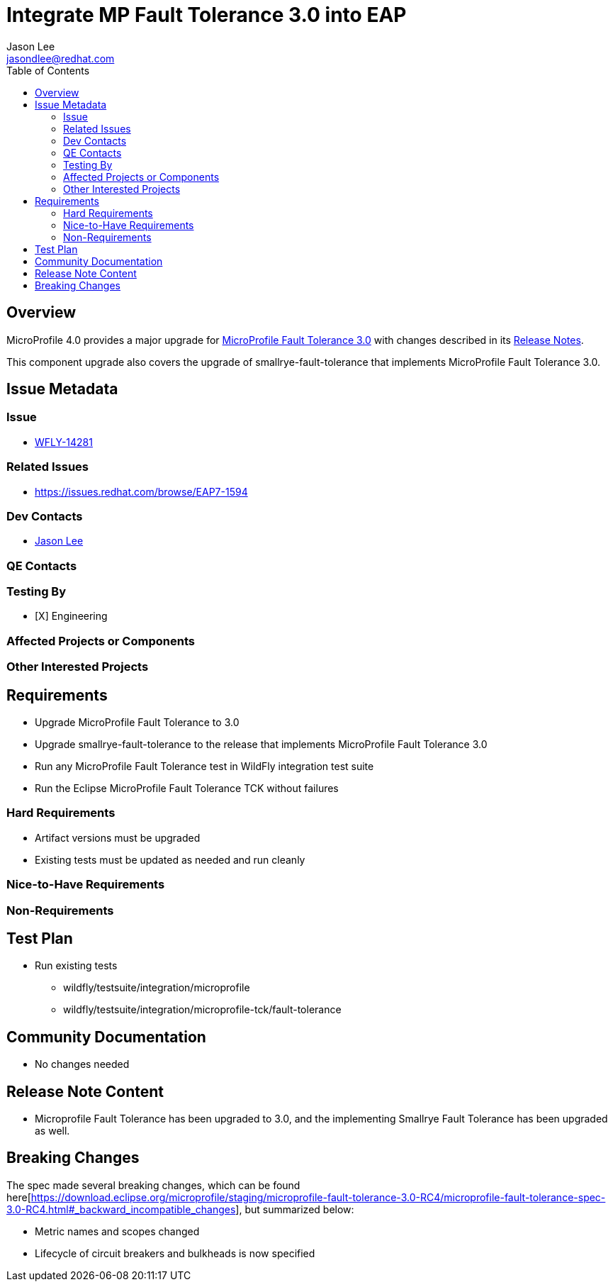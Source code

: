 = Integrate MP Fault Tolerance 3.0 into EAP
:author:            Jason Lee
:email:             jasondlee@redhat.com
:toc:               left
:icons:             font
:idprefix:
:idseparator:       -

== Overview

MicroProfile 4.0 provides a major upgrade for https://github.com/eclipse/microprofile-fault-tolerance/releases/tag/3.0[MicroProfile Fault Tolerance 3.0] with changes described in its 
https://download.eclipse.org/microprofile/staging/microprofile-fault-tolerance-3.0-RC4/microprofile-fault-tolerance-spec-3.0-RC4.html#release_notes_30[Release Notes].

This component upgrade also covers the upgrade of smallrye-fault-tolerance that implements MicroProfile Fault Tolerance 3.0.

== Issue Metadata
 
=== Issue

* https://issues.jboss.org/browse/WFLY-14281[WFLY-14281]

=== Related Issues

* https://issues.redhat.com/browse/EAP7-1594

=== Dev Contacts

* mailto:{email}[{author}]

=== QE Contacts

=== Testing By
* [X] Engineering

=== Affected Projects or Components

=== Other Interested Projects

== Requirements

* Upgrade MicroProfile Fault Tolerance to 3.0
* Upgrade smallrye-fault-tolerance to the release that implements MicroProfile Fault Tolerance 3.0
* Run any MicroProfile Fault Tolerance test in WildFly integration test suite
* Run the Eclipse MicroProfile Fault Tolerance TCK without failures

=== Hard Requirements

* Artifact versions must be upgraded
* Existing tests must be updated as needed and run cleanly

=== Nice-to-Have Requirements

=== Non-Requirements

== Test Plan

* Run existing tests 
** wildfly/testsuite/integration/microprofile 
** wildfly/testsuite/integration/microprofile-tck/fault-tolerance

== Community Documentation

* No changes needed

== Release Note Content

* Microprofile Fault Tolerance has been upgraded to 3.0, and the implementing Smallrye Fault Tolerance has been upgraded as well.

== Breaking Changes
The spec made several breaking changes, which can be found 
here[https://download.eclipse.org/microprofile/staging/microprofile-fault-tolerance-3.0-RC4/microprofile-fault-tolerance-spec-3.0-RC4.html#_backward_incompatible_changes], 
but summarized below:

* Metric names and scopes changed
* Lifecycle of circuit breakers and bulkheads is now specified
